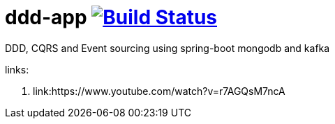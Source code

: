 = ddd-app image:https://travis-ci.org/daggerok/ddd-app.svg?branch=master["Build Status", link="https://travis-ci.org/daggerok/ddd-app"]

DDD, CQRS and Event sourcing using spring-boot mongodb and kafka

links:

. link:https://www.youtube.com/watch?v=r7AGQsM7ncA
